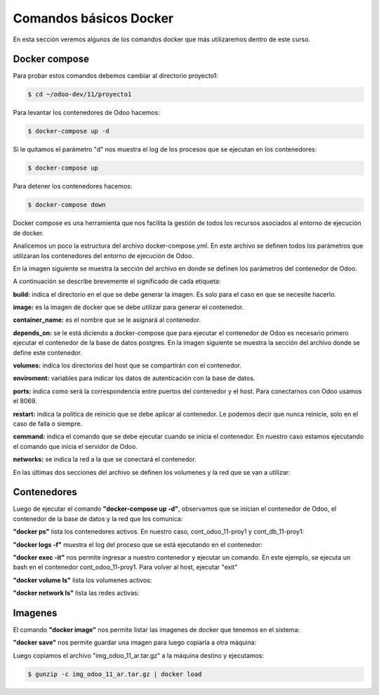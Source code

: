 ##########################################
Comandos básicos Docker
##########################################

En esta sección veremos algunos de los comandos docker que más utilizaremos
dentro de este curso.

***************
Docker compose
***************

Para probar estos comandos debemos cambiar al directorio proyecto1:

.. code-block:: console

   $ cd ~/odoo-dev/11/proyecto1

Para levantar los contenedores de Odoo hacemos:

.. code-block:: console

   $ docker-compose up -d

Si le quitamos el parámetro "d" nos muestra el log de los procesos que se 
ejecutan en los contenedores:

.. code-block:: console

   $ docker-compose up

Para detener los contenedores hacemos:

.. code-block:: console

   $ docker-compose down


Docker compose es una herramienta que nos facilita la gestión de todos los recursos
asociados al entorno de ejecución de docker.

Analicemos un poco la estructura del archivo docker-compose.yml.
En este archivo se definen todos los parámetros que utilizaran los contenedores del
entorno de ejecución de Odoo.

En la imagen siguiente se muestra la sección del archivo en donde se definen los 
parámetros del contenedor de Odoo.

.. image:: media/docker-compose-1.png
   :align: center
   :scale: 100 %

A continuación se describe brevemente el significado de cada etiqueta:

**build:** indica el directorio en el que se debe generar la imagen.
Es solo para el caso en que se necesite hacerlo.

**image:**  es la imagen de docker que se debe utilizar para generar el contenedor.

**container_name:** es el nombre que se le asignará al contenedor.

**depends_on:** se le está diciendo a docker-compose que para ejecutar el contenedor de
Odoo es necesario primero ejecutar el contenedor de la base de datos postgres.
En la imagen siguiente se muestra la sección del archivo donde se define este contenedor.

.. image:: media/docker-compose-2.png
   :align: center
   :scale: 100 %

**volumes:** indica los directorios del host que se compartirán con el contenedor.

**enviroment:**  variables para indicar los datos de autenticación con la base de datos.

**ports:** indica como será la correspondencia entre puertos del contenedor y el host. 
Para conectarnos con Odoo usamos el 8069.

**restart:** indica la politica de reinicio que se debe aplicar al contenedor.
Le podemos decir que nunca reinicie, solo en el caso de falla o siempre.

**command:** indica el comando que se debe ejecutar cuando se inicia el contenedor.
En nuestro caso estamos ejecutando el comando que inicia el servidor de Odoo.

**networks:**  se indica la red a la que se conectará el contenedor.

En las últimas dos secciones del archivo se definen los volumenes y la red que se van
a utilizar:

.. image:: media/docker-compose-3.png
   :align: center
   :scale: 100 %

***************
Contenedores
***************

Luego de ejecutar el comando **"docker-compose up -d"**, observamos que se inician el contenedor
de Odoo, el contenedor de la base de datos y la red que los comunica:

.. image:: media/contenedores-1.png
   :align: center
   :scale: 75 %

**"docker ps"** lista los contenedores activos. 
En nuestro caso, cont_odoo_11-proy1 y cont_db_11-proy1:

.. image:: media/contenedores-2.png
   :align: center
   :scale: 75 %

**"docker logs -f"** muestra el log del proceso que se está ejecutando en el contenedor:

.. image:: media/contenedores-3.png
   :align: center
   :scale: 75 %

**"docker exec -it"** nos permite ingresar a nuestro contenedor y ejecutar un comando.
En este ejemplo, se ejecuta un bash en el contenedor cont_odoo_11-proy1.
Para volver al host, ejecutar "exit"

.. image:: media/contenedores-4.png
   :align: center
   :scale: 75 %

**"docker volume ls"**  lista los volumenes activos:

.. image:: media/contenedores-5.png
   :align: center
   :scale: 75 %

**"docker network ls"**  lista las redes activas:

.. image:: media/contenedores-6.png
   :align: center
   :scale: 75 %

***************
Imagenes
***************

El comando **"docker image"**  nos permite listar las imagenes de docker que tenemos en el sistema:

.. image:: media/imagenes-1.png
   :align: center
   :scale: 75 %

**"docker save"**  nos permite guardar una imagen para luego copiarla a otra máquina:

.. image:: media/imagenes-2.png
   :align: center
   :scale: 75 %

Luego copiamos el archivo "img_odoo_11_ar.tar.gz" a la máquina destino y ejecutamos:

.. code-block:: console

   $ gunzip -c img_odoo_11_ar.tar.gz | docker load

